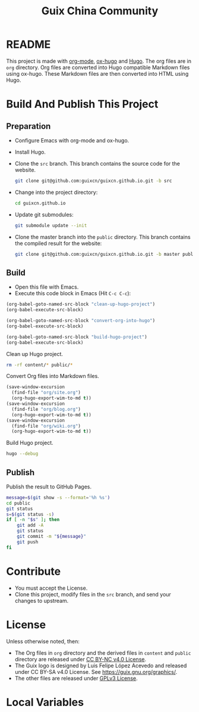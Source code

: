 #+Title: Guix China Community
#+License: GPLv3

* README

  This project is made with [[https://orgmode.org/][org-mode]], [[https://ox-hugo.scripter.co/][ox-hugo]] and [[https://gohugo.io/][Hugo]].  The org files are in
  ~org~ directory.  Org files are converted into Hugo compatible Markdown files
  using ox-hugo.  These Markdown files are then converted into HTML using Hugo.

* Build And Publish This Project

** Preparation

   - Configure Emacs with org-mode and ox-hugo.
   - Install Hugo.
   - Clone the ~src~ branch.  This branch contains the source code for the
     website.
     #+begin_src sh
       git clone git@github.com:guixcn/guixcn.github.io.git -b src
     #+end_src
   - Change into the project directory:
     #+begin_src sh
       cd guixcn.github.io
     #+end_src
   - Update git submodules:
     #+begin_src sh
       git submodule update --init
     #+end_src
   - Clone the master branch into the ~public~ directory. This branch contains
     the compiled result for the website:
     #+begin_src sh
       git clone git@github.com:guixcn/guixcn.github.io.git -b master public
     #+end_src

** Build
   - Open this file with Emacs.
   - Execute this code block in Emacs (Hit ~C-c C-c~):

   #+name: build-project
   #+begin_src emacs-lisp :results output silent
     (org-babel-goto-named-src-block "clean-up-hugo-project")
     (org-babel-execute-src-block)

     (org-babel-goto-named-src-block "convert-org-into-hugo")
     (org-babel-execute-src-block)

     (org-babel-goto-named-src-block "build-hugo-project")
     (org-babel-execute-src-block)
   #+end_src

   Clean up Hugo project.
   #+name: clean-up-hugo-project
   #+begin_src sh :results output silent
     rm -rf content/* public/*
   #+end_src

   Convert Org files into Markdown files.
   #+name: convert-org-into-hugo
   #+begin_src emacs-lisp :results silent
     (save-window-excursion
       (find-file "org/site.org")
       (org-hugo-export-wim-to-md t))
     (save-window-excursion
       (find-file "org/blog.org")
       (org-hugo-export-wim-to-md t))
     (save-window-excursion
       (find-file "org/wiki.org")
       (org-hugo-export-wim-to-md t))
   #+end_src

   Build Hugo project.
   #+name: build-hugo-project
   #+begin_src sh :results output silent
     hugo --debug
   #+end_src

** Publish

   Publish the result to GitHub Pages.
   #+name: publish-github-pages
   #+begin_src sh :results output silent
     message=$(git show -s --format='%h %s')
     cd public
     git status
     s=$(git status -s)
     if [ -n "$s" ]; then
         git add -A
         git status
         git commit -m "${message}"
         git push
     fi
   #+end_src

* Contribute

  - You must accept the License.
  - Clone this project, modify files in the ~src~ branch, and send your changes
    to upstream.

* License

  Unless otherwise noted, then:
  - The Org files in ~org~ directory and the derived files in ~content~ and
    ~public~ directory are released under [[https://creativecommons.org/licenses/by-nc/4.0/legalcode][CC BY-NC v4.0 License]].
  - The Guix logo is designed by Luis Felipe López Acevedo and released under CC
    BY-SA v4.0 License. See https://guix.gnu.org/graphics/.
  - The other files are released under [[https://www.gnu.org/licenses/gpl-3.0.en.html][GPLv3 License]].

* Local Variables

# Local Variables:
# org-confirm-babel-evaluate: nil
# End:
